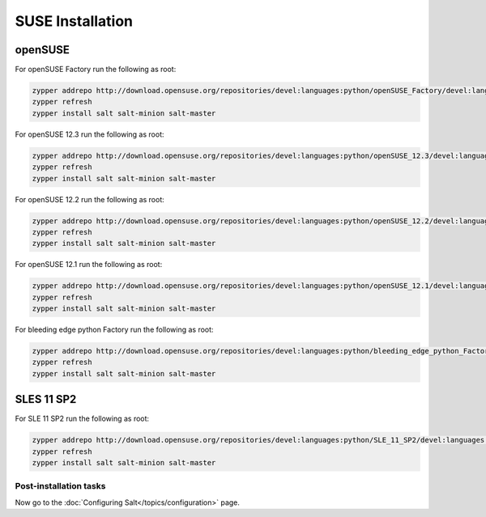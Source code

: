 =================
SUSE Installation
=================

openSUSE
--------

For openSUSE Factory run the following as root:

.. code-block:: bash

    zypper addrepo http://download.opensuse.org/repositories/devel:languages:python/openSUSE_Factory/devel:languages:python.repo
    zypper refresh
    zypper install salt salt-minion salt-master

For openSUSE 12.3 run the following as root:

.. code-block:: bash

    zypper addrepo http://download.opensuse.org/repositories/devel:languages:python/openSUSE_12.3/devel:languages:python.repo
    zypper refresh
    zypper install salt salt-minion salt-master

For openSUSE 12.2 run the following as root:

.. code-block:: bash

    zypper addrepo http://download.opensuse.org/repositories/devel:languages:python/openSUSE_12.2/devel:languages:python.repo
    zypper refresh
    zypper install salt salt-minion salt-master

For openSUSE 12.1 run the following as root:

.. code-block:: bash

    zypper addrepo http://download.opensuse.org/repositories/devel:languages:python/openSUSE_12.1/devel:languages:python.repo
    zypper refresh
    zypper install salt salt-minion salt-master

For bleeding edge python Factory run the following as root:

.. code-block:: bash

    zypper addrepo http://download.opensuse.org/repositories/devel:languages:python/bleeding_edge_python_Factory/devel:languages:python.repo
    zypper refresh
    zypper install salt salt-minion salt-master

SLES 11 SP2
-----------

For SLE 11 SP2 run the following as root:

.. code-block:: bash

    zypper addrepo http://download.opensuse.org/repositories/devel:languages:python/SLE_11_SP2/devel:languages:python.repo
    zypper refresh
    zypper install salt salt-minion salt-master

Post-installation tasks
=======================

Now go to the :doc:`Configuring Salt</topics/configuration>` page.

